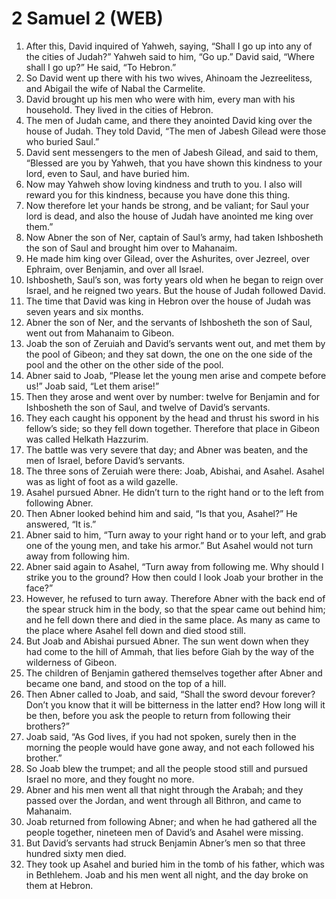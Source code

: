 * 2 Samuel 2 (WEB)
:PROPERTIES:
:ID: WEB/10-2SA02
:END:

1. After this, David inquired of Yahweh, saying, “Shall I go up into any of the cities of Judah?” Yahweh said to him, “Go up.” David said, “Where shall I go up?” He said, “To Hebron.”
2. So David went up there with his two wives, Ahinoam the Jezreelitess, and Abigail the wife of Nabal the Carmelite.
3. David brought up his men who were with him, every man with his household. They lived in the cities of Hebron.
4. The men of Judah came, and there they anointed David king over the house of Judah. They told David, “The men of Jabesh Gilead were those who buried Saul.”
5. David sent messengers to the men of Jabesh Gilead, and said to them, “Blessed are you by Yahweh, that you have shown this kindness to your lord, even to Saul, and have buried him.
6. Now may Yahweh show loving kindness and truth to you. I also will reward you for this kindness, because you have done this thing.
7. Now therefore let your hands be strong, and be valiant; for Saul your lord is dead, and also the house of Judah have anointed me king over them.”
8. Now Abner the son of Ner, captain of Saul’s army, had taken Ishbosheth the son of Saul and brought him over to Mahanaim.
9. He made him king over Gilead, over the Ashurites, over Jezreel, over Ephraim, over Benjamin, and over all Israel.
10. Ishbosheth, Saul’s son, was forty years old when he began to reign over Israel, and he reigned two years. But the house of Judah followed David.
11. The time that David was king in Hebron over the house of Judah was seven years and six months.
12. Abner the son of Ner, and the servants of Ishbosheth the son of Saul, went out from Mahanaim to Gibeon.
13. Joab the son of Zeruiah and David’s servants went out, and met them by the pool of Gibeon; and they sat down, the one on the one side of the pool and the other on the other side of the pool.
14. Abner said to Joab, “Please let the young men arise and compete before us!” Joab said, “Let them arise!”
15. Then they arose and went over by number: twelve for Benjamin and for Ishbosheth the son of Saul, and twelve of David’s servants.
16. They each caught his opponent by the head and thrust his sword in his fellow’s side; so they fell down together. Therefore that place in Gibeon was called Helkath Hazzurim.
17. The battle was very severe that day; and Abner was beaten, and the men of Israel, before David’s servants.
18. The three sons of Zeruiah were there: Joab, Abishai, and Asahel. Asahel was as light of foot as a wild gazelle.
19. Asahel pursued Abner. He didn’t turn to the right hand or to the left from following Abner.
20. Then Abner looked behind him and said, “Is that you, Asahel?” He answered, “It is.”
21. Abner said to him, “Turn away to your right hand or to your left, and grab one of the young men, and take his armor.” But Asahel would not turn away from following him.
22. Abner said again to Asahel, “Turn away from following me. Why should I strike you to the ground? How then could I look Joab your brother in the face?”
23. However, he refused to turn away. Therefore Abner with the back end of the spear struck him in the body, so that the spear came out behind him; and he fell down there and died in the same place. As many as came to the place where Asahel fell down and died stood still.
24. But Joab and Abishai pursued Abner. The sun went down when they had come to the hill of Ammah, that lies before Giah by the way of the wilderness of Gibeon.
25. The children of Benjamin gathered themselves together after Abner and became one band, and stood on the top of a hill.
26. Then Abner called to Joab, and said, “Shall the sword devour forever? Don’t you know that it will be bitterness in the latter end? How long will it be then, before you ask the people to return from following their brothers?”
27. Joab said, “As God lives, if you had not spoken, surely then in the morning the people would have gone away, and not each followed his brother.”
28. So Joab blew the trumpet; and all the people stood still and pursued Israel no more, and they fought no more.
29. Abner and his men went all that night through the Arabah; and they passed over the Jordan, and went through all Bithron, and came to Mahanaim.
30. Joab returned from following Abner; and when he had gathered all the people together, nineteen men of David’s and Asahel were missing.
31. But David’s servants had struck Benjamin Abner’s men so that three hundred sixty men died.
32. They took up Asahel and buried him in the tomb of his father, which was in Bethlehem. Joab and his men went all night, and the day broke on them at Hebron.
